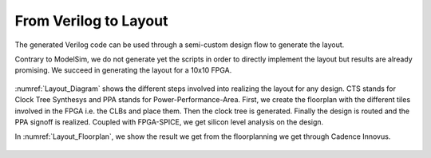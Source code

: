 From Verilog to Layout
======================

The generated Verilog code can be used through a semi-custom design flow to generate the layout.

Contrary to ModelSim, we do not generate yet the scripts in order to directly implement the layout but results are already promising. We succeed in generating the layout for a 10x10 FPGA.
 
.. _Layout_Diagram:

.. figure:: ./figures/Layout_Diagram.png
   :scale: 30%
   :alt: Diagram of the Layouting process

:numref:`Layout_Diagram` shows the different steps involved into realizing the layout for any design. CTS stands for Clock Tree Synthesys and PPA stands for Power-Performance-Area. First, we create the floorplan with the different tiles involved in the FPGA i.e. the CLBs and place them. Then the clock tree is generated. Finally the design is routed and the PPA signoff is realized. Coupled with FPGA-SPICE, we get silicon level analysis on the design.

In :numref:`Layout_Floorplan`, we show the result we get from the floorplanning we get through Cadence Innovus. 

.. _Layout_Floorplan:

.. figure:: ./figures/fpga_asap_10x10_floorplan.png
   :scale: 30%
   :alt: Florplan of a 10x10 FPGA








